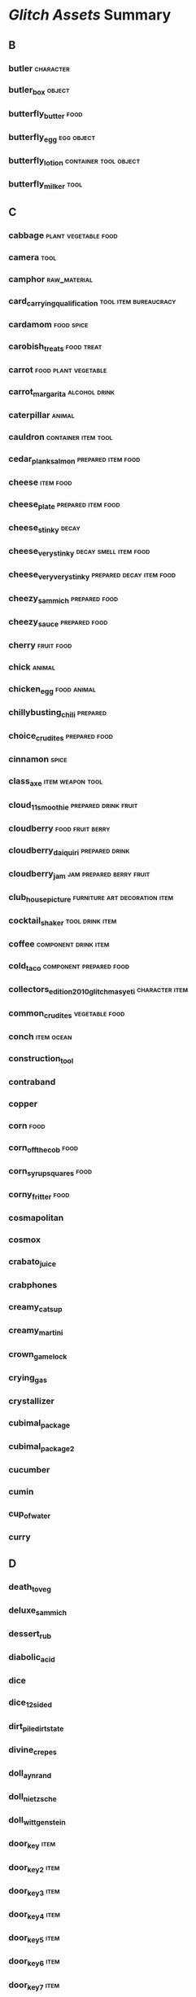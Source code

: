 * [[~/Mega/Images/glitch-assets][Glitch Assets]] Summary

** B
*** butler                                                                      :character:
*** butler_box                                                                  :object:
*** butterfly_butter                                                            :food:
*** butterfly_egg                                                               :egg:object:
*** butterfly_lotion                                                            :container:tool:object:
*** butterfly_milker                                                            :tool:
** C
*** cabbage                                                                     :plant:vegetable:food:
*** camera                                                                      :tool:
*** camphor                                                                     :raw_material:
*** card_carrying_qualification                                                 :tool:item:bureaucracy:
*** cardamom                                                                    :food:spice:
*** carobish_treats                                                             :food:treat:
*** carrot                                                                      :food:plant:vegetable:
*** carrot_margarita                                                            :alcohol:drink:
*** caterpillar                                                                 :animal:
*** cauldron                                                                    :container:item:tool:
*** cedar_plank_salmon                                                          :prepared:item:food:
*** cheese                                                                      :item:food:
*** cheese_plate                                                                :prepared:item:food:
*** cheese_stinky                                                               :decay:
*** cheese_very_stinky                                                          :decay:smell:item:food:
*** cheese_very_very_stinky                                                     :prepared:decay:item:food:
*** cheezy_sammich                                                              :prepared:food:
*** cheezy_sauce                                                                :prepared:food:
*** cherry                                                                      :fruit:food:
*** chick                                                                       :animal:
*** chicken_egg                                                                 :food:animal:
*** chillybusting_chili                                                         :prepared:
*** choice_crudites                                                             :prepared:food:
*** cinnamon                                                                    :spice:
*** class_axe                                                                   :item:weapon:tool:
*** cloud_11_smoothie                                                           :prepared:drink:fruit:
*** cloudberry                                                                  :food:fruit:berry:
*** cloudberry_daiquiri                                                         :prepared:drink:
*** cloudberry_jam                                                              :jam:prepared:berry:fruit:
*** club_house_picture                                                          :furniture:art:decoration:item:
*** cocktail_shaker                                                             :tool:drink:item:
*** coffee                                                                      :component:drink:item:
*** cold_taco                                                                   :component:prepared:food:
*** collectors_edition_2010_glitchmas_yeti                                      :character:item:
*** common_crudites                                                             :vegetable:food:
*** conch                                                                       :item:ocean:
*** construction_tool
*** contraband
*** copper
*** corn                                                                        :food:
*** corn_off_the_cob                                                            :food:
*** corn_syrup_squares                                                          :food:
*** corny_fritter                                                               :food:
*** cosmapolitan
*** cosmox
*** crabato_juice
*** crabphones
*** creamy_catsup
*** creamy_martini
*** crown_game_lock
*** crying_gas
*** crystallizer
*** cubimal_package
*** cubimal_package_2
*** cucumber
*** cumin
*** cup_of_water
*** curry
** D
*** death_to_veg
*** deluxe_sammich
*** dessert_rub
*** diabolic_acid
*** dice
*** dice_12sided
*** dirt_pile_dirt_state
*** divine_crepes
*** doll_ayn_rand
*** doll_nietzsche
*** doll_wittgenstein
*** door_key                                                                    :item:
*** door_key_2                                                                  :item:
*** door_key_3                                                                  :item:
*** door_key_4                                                                  :item:
*** door_key_5                                                                  :item:
*** door_key_6                                                                  :item:
*** door_key_7                                                                  :item:
*** door_key_8                                                                  :item:
*** door_key_9                                                                  :item:
*** drink_ticket
*** dullite
*** dust_trap
*** dusty_stick
** E
*** earth
*** earthshaker
*** egg_plain
*** egg_seasoner
*** egghunt_egg
*** egghunt_egg_2
*** egghunt_egg_3
*** egghunt_egg_4
*** egghunt_egg_5
*** eggy_scramble
*** element_blue
*** element_green
*** element_red
*** element_shiny
*** emblem_alph                                                                 :emblem:
*** emblem_cosma                                                                :emblem:
*** emblem_friendly                                                             :emblem:
*** emblem_grendaline                                                           :emblem:
*** emblem_humbaba                                                              :emblem:
*** emblem_lem                                                                  :emblem:
*** emblem_mab                                                                  :emblem:
*** emblem_pot                                                                  :emblem:
*** emblem_spriggan                                                             :emblem:
*** emblem_ti                                                                   :emblem:
*** emblem_zille                                                                :emblem:
*** emotional_bear
*** esquibeth_button
*** esquibeth_note
*** esquibeth_note_1
*** esquibeth_note_2
*** esquibeth_note_3
*** esquibeth_note_4
*** esquibeth_note_5
*** essence_of_gandlevery
*** essence_of_hairball
*** essence_of_purple
*** essence_of_rookswort
*** essence_of_rubeweed
*** essence_of_silvertongue
*** essence_of_yellow_crumb
*** exotic_fruit_salad
*** exotic_juice
*** expensive_grilled_cheese
*** extremely_hallowed_shrine_powder
** F
*** face_smelter
*** faded_heart
*** fairly_hallowed_shrine_powder
*** fancy_pick                                                                  :tool:
*** fertilidust
*** fertilidust_lite
*** fiber
*** firefly_hive
*** firefly_jar_num_flies_0                                                     :container:jar:
*** firefly_jar_num_flies_1                                                     :container:jar:
*** firefly_jar_num_flies_2                                                     :container:jar:
*** firefly_jar_num_flies_3                                                     :container:jar:
*** firefly_jar_num_flies_4                                                     :container:jar:
*** firefly_jar_num_flies_5                                                     :container:jar:
*** firefly_jar_num_flies_6                                                     :container:jar:
*** firefly_jar_num_flies_7                                                     :container:jar:
*** firefly_whistle
*** flaming_humbaba
*** flour
*** flummery
*** focusing_orb
*** fortifying_gruel
*** fortune
*** fortune_cookie
*** fox_bait
*** fox_brush
*** fox_permit
*** fried_egg
*** fried_eggs
*** fried_noodles
*** fried_rice
*** friendly_acid
*** frog_in_a_hole
*** fruit_changing_machine
*** fruit_salad
*** fruity_juice
*** frying_pan
*** fuel_cell
*** fuelmaker                                                                   :tool:
*** fuelmaker_case                                                              :tool:
*** fuelmaker_core                                                              :tool:
*** fuelmaker_engine                                                            :tool:
*** furniture_armchair                                                          :furniture:
*** furniture_bed                                                               :furniture:
*** furniture_bench                                                             :furniture:
*** furniture_bookcase                                                          :furniture:
*** furniture_cabinet                                                           :furniture:
*** furniture_ceilingdeco                                                       :furniture:
*** furniture_ceilinglamp                                                       :furniture:
*** furniture_chair                                                             :furniture:
*** furniture_coffeetable                                                       :furniture:
*** furniture_counter                                                           :furniture:
*** furniture_desk                                                              :furniture:
*** furniture_door_door_door_down                                               :furniture:
*** furniture_door_door_door_down_job                                           :furniture:
*** furniture_door_door_door_up                                                 :furniture:
*** furniture_door_door_door_up_job                                             :furniture:
*** furniture_fireplace                                                         :furniture:
*** furniture_floorlamp                                                         :furniture:
*** furniture_lamp                                                              :furniture:
*** furniture_largebackfloordeco                                                :furniture:
*** furniture_largefrontfloordeco                                               :furniture:
*** furniture_largetabledeco                                                    :furniture:
*** furniture_largewalldeco                                                     :furniture:
*** furniture_largewindow                                                       :furniture:
*** furniture_loveseat                                                          :furniture:
*** furniture_painting                                                          :furniture:
*** furniture_roomdeco                                                          :furniture:
*** furniture_rug                                                               :furniture:
*** furniture_shelf                                                             :furniture:
*** furniture_sidetable                                                         :furniture:
*** furniture_smallbackfloordeco                                                :furniture:
*** furniture_smallfrontfloordeco                                               :furniture:
*** furniture_smalltabledeco                                                    :furniture:
*** furniture_smallwalldeco                                                     :furniture:
*** furniture_smallwindow                                                       :furniture:
*** furniture_sofa                                                              :furniture:
*** furniture_stool                                                             :furniture:
*** furniture_table                                                             :furniture:
*** furniture_tabledeco                                                         :furniture:
*** furniture_tablelamp                                                         :furniture:
*** furniture_walldeco                                                          :furniture:
*** furniture_walldecor                                                         :furniture:
*** furniture_walllamp                                                          :furniture:
** G
*** game_box
*** game_crown
*** game_teleporter
*** gameshow_ticket
*** gammas_pancakes
*** gandlevery
*** garden_new
*** garlic
*** gassifier
*** gem_amber
*** gem_diamond
*** gem_moonstone
*** gem_ruby
*** gem_sapphire
*** general_building_permit
*** general_fabric
*** general_vapour
*** ginger
*** girder
*** glitchepoix
*** glitchmas_card
*** glitchmas_cracker
*** glitchmas_cracker_factoid
*** glitchmas_cracker_joke
*** glitchmas_present
*** goat_arm_raw
*** goat_arse
*** goat_ear_fried
*** goat_eye
*** goat_liquer
*** golgi_apparatus
*** grade_a_earth_block
*** grade_aa_earth_block
*** grade_aaa_earth_block
*** grain
*** grain_bushel
*** grand_ol_grinder
*** graveside_marker_giant_giantAlph
*** graveside_marker_giant_giantCosma
*** graveside_marker_giant_giantFriendly
*** graveside_marker_giant_giantGeneric
*** graveside_marker_giant_giantGrendaline
*** graveside_marker_giant_giantHumbaba
*** graveside_marker_giant_giantLem
*** graveside_marker_giant_giantMab
*** graveside_marker_giant_giantPot
*** graveside_marker_giant_giantSpriggan
*** graveside_marker_giant_giantTii
*** graveside_marker_giant_giantZille
*** greasy_frybread
*** green
*** green_eggs
*** greeter_badge
*** greeter_stone_stone_stoneLeft
*** greeter_stone_stone_stoneRight
*** greeter_twig
*** grendalinunin
*** grilled_cheese
*** groddlene
*** guano
*** gurly_drink
** H
*** hairball_flower
*** hard_bubble
*** hash
*** hatchet
*** hearty_groddle_sammich
*** hearty_omelet
*** heavy_gas
*** helium
*** hell_bartender
*** herb_seed_gandlevery                                                        :tool:plant:seed:
*** herb_seed_hairball_flower                                                   :tool:plant:seed:
*** herb_seed_purple_flower                                                     :tool:plant:seed:
*** herb_seed_rookswort                                                         :tool:plant:seed:
*** herb_seed_rubeweed                                                          :tool:plant:seed:
*** herb_seed_silvertongue                                                      :tool:plant:seed:
*** herb_seed_yellow_crumb_flower                                               :tool:plant:seed:
*** heston_mash
*** hi_overlays
*** high_class_hoe
*** hoe
*** hogtied_piggy
*** hogtied_piggy_explorer
*** homestreet_ticket
*** homestreet_ticket_dispenser
*** honey
*** hooch
*** hot_n_fizzy_sauce
*** hot_pepper
*** hot_potatoes
*** hototot_rub
*** humbabol
*** hungry_nachos
** J
*** ice
*** ice_knob
*** icon_alph                                                                   :icon:
*** icon_cosma                                                                  :icon:
*** icon_friendly                                                               :icon:
*** icon_grendaline                                                             :icon:
*** icon_humbaba                                                                :icon:
*** icon_lem                                                                    :icon:
*** icon_mab                                                                    :icon:
*** icon_pot                                                                    :icon:
*** icon_spriggan                                                               :icon:
*** icon_tii                                                                    :icon:
*** icon_zille                                                                  :icon:
*** irrigator_9000
*** ixite
*** ixstyle_braised_meat
*** jellisac_blister
*** jellisac_clump
*** jellisac_mound
*** juicy_carpaccio
*** juju_paperweight
*** juju_trowel
** K
*** kind_breakfurst_burrito
*** kings_of_condiments
*** knife_and_board
*** krazy_salts
** L
*** laughing_gas
*** lazy_salad
*** legumes_parisienne
*** lemburger
*** lemene
*** lemon
*** lemon_juice
*** letter_block_variant_A
*** letter_block_variant_B
*** letter_block_variant_E
*** letter_block_variant_M
*** letter_block_variant_S
*** letter_block_variant_T
*** licorice
*** light_beam
*** limited_edition_imitation_grichmas_yeti
*** lips
*** loam
*** loomer
*** lotsa_lox
*** luxury_tortellini
** M
*** mabbish_coffee
*** mabon
*** maburger_royale
*** machine_stand
*** magic_butterfly_stick
*** magic_chicken_stick
*** magic_pig_stick
*** magic_rock_book_orangeBook
*** mangosteen
*** meat
*** meat_collector
*** meat_gumbo
*** meat_tetrazzini
*** mega_healthy_veggie_juice
*** messy_fry_up
*** metal_post
*** metal_rock
*** metal_rod
*** metalmaker                                                                  :tool:
*** metalmaker_mechanism                                                        :tool:
*** metalmaker_tooler                                                           :tool:
*** mexicali_eggs
*** mike_tyson_grill
*** mild_sauce
*** milk_butterfly
*** million_currant_trophy
*** molybdenum
*** moon
*** mortar_barnacle
*** mushroom
*** musicblock                                                                  :symbol:music:
*** musicblock_b_brown_01                                                       :symbol:music:
*** musicblock_b_brown_02                                                       :symbol:music:
*** musicblock_b_brown_03                                                       :symbol:music:
*** musicblock_b_brown_04                                                       :symbol:music:
*** musicblock_b_brown_05                                                       :symbol:music:
*** musicblock_d_blue_01                                                        :symbol:music:
*** musicblock_d_blue_02                                                        :symbol:music:
*** musicblock_d_blue_03                                                        :symbol:music:
*** musicblock_d_blue_04                                                        :symbol:music:
*** musicblock_d_blue_05                                                        :symbol:music:
*** musicblock_d_green_01                                                       :symbol:music:
*** musicblock_d_green_02                                                       :symbol:music:
*** musicblock_d_green_03                                                       :symbol:music:
*** musicblock_d_green_04                                                       :symbol:music:
*** musicblock_d_green_05                                                       :symbol:music:
*** musicblock_d_red_01                                                         :symbol:music:
*** musicblock_d_red_02                                                         :symbol:music:
*** musicblock_d_red_03                                                         :symbol:music:
*** musicblock_d_red_04                                                         :symbol:music:
*** musicblock_d_red_05                                                         :symbol:music:
*** musicblock_goodnight_groddle                                                :symbol:music:
*** musicblock_sb_secret_01                                                     :symbol:music:
*** musicblock_trumpets                                                         :symbol:music:
*** mustard
** N
*** naraka_flame_rub
*** newxp_chain
*** newxp_door
*** no_no_powder
*** note
*** note_hint
*** npc_batterfly                                                               :animate:npc:
*** npc_bundle_of_joy                                                           :animate:npc:
*** npc_bureaucrat                                                              :animate:npc:
*** npc_butterfly                                                               :animate:npc:
*** npc_cactus                                                                  :animate:npc:
*** npc_chicken                                                                 :animate:npc:
*** npc_cooking_vendor                                                          :animate:npc:
*** npc_crab                                                                    :animate:npc:
*** npc_crafty_bot                                                              :animate:npc:
*** npc_cubimal_batterfly                                                       :animate:npc:
*** npc_cubimal_bureaucrat                                                      :animate:npc:
*** npc_cubimal_butler                                                          :animate:npc:
*** npc_cubimal_butterfly                                                       :animate:npc:
*** npc_cubimal_cactus                                                          :animate:npc:
*** npc_cubimal_chick                                                           :animate:npc:
*** npc_cubimal_crab                                                            :animate:npc:
*** npc_cubimal_craftybot                                                       :animate:npc:
*** npc_cubimal_deimaginator                                                    :animate:npc:
*** npc_cubimal_dustbunny                                                       :animate:npc:
*** npc_cubimal_emobear                                                         :animate:npc:
*** npc_cubimal_factorydefect_chick                                             :animate:npc:
*** npc_cubimal_firebogstreetspirit                                             :animate:npc:
*** npc_cubimal_firefly                                                         :animate:npc:
*** npc_cubimal_fox                                                             :animate:npc:
*** npc_cubimal_foxranger                                                       :animate:npc:
*** npc_cubimal_frog                                                            :animate:npc:
*** npc_cubimal_gardeningtoolsvendor                                            :animate:npc:
*** npc_cubimal_gnome                                                           :animate:npc:
*** npc_cubimal_greeterbot                                                      :animate:npc:
*** npc_cubimal_groddlestreetspirit                                             :animate:npc:
*** npc_cubimal_gwendolyn                                                       :animate:npc:
*** npc_cubimal_helga                                                           :animate:npc:
*** npc_cubimal_hellbartender                                                   :animate:npc:
*** npc_cubimal_ilmenskiejones                                                  :animate:npc:
*** npc_cubimal_juju                                                            :animate:npc:
*** npc_cubimal_magicrock                                                       :animate:npc:
*** npc_cubimal_maintenancebot                                                  :animate:npc:
*** npc_cubimal_mealvendor                                                      :animate:npc:
*** npc_cubimal_phantom                                                         :animate:npc:
*** npc_cubimal_piggy                                                           :animate:npc:
*** npc_cubimal_rook                                                            :animate:npc:
*** npc_cubimal_rube                                                            :animate:npc:
*** npc_cubimal_scionofpurple                                                   :animate:npc:
*** npc_cubimal_senorfunpickle                                                  :animate:npc:
*** npc_cubimal_sloth                                                           :animate:npc:
*** npc_cubimal_smuggler                                                        :animate:npc:
*** npc_cubimal_snoconevendor                                                   :animate:npc:
*** npc_cubimal_squid                                                           :animate:npc:
*** npc_cubimal_toolvendor                                                      :animate:npc:
*** npc_cubimal_trisor                                                          :animate:npc:
*** npc_cubimal_unclefriendly                                                   :animate:npc:
*** npc_cubimal_uraliastreetspirit                                              :animate:npc:
*** npc_cubimal_yeti                                                            :animate:npc:
*** npc_deimaginator                                                            :animate:npc:
*** npc_dumbbot_variant_widgetGreen                                             :animate:npc:
*** npc_dumbbot_variant_widgetPink                                              :animate:npc:
*** npc_dumbbot_variant_widgetTin                                               :animate:npc:
*** npc_dumbbot_variant_widgetWhite                                             :animate:npc:
*** npc_dumbbot_variant_widgetWood                                              :animate:npc:
*** npc_dustbunny                                                               :animate:npc:
*** npc_esquibeth_playback                                                      :animate:npc:
*** npc_firefly                                                                 :animate:npc:
*** npc_flamingo                                                                :animate:npc:
*** npc_forehorseman                                                            :animate:npc:
*** npc_fox                                                                     :animate:npc:
*** npc_fox_ranger                                                              :animate:npc:
*** npc_garden_gnome                                                            :animate:npc:
*** npc_gardening_vendor                                                        :animate:npc:
*** npc_gwendolyn                                                               :animate:npc:
*** npc_jabba1                                                                  :animate:npc:
*** npc_jabba2                                                                  :animate:npc:
*** npc_juju_bandit_bandana_black_variant_green                                 :animate:npc:
*** npc_juju_bandit_bandana_black_variant_red                                   :animate:npc:
*** npc_juju_bandit_bandana_black_variant_yellow                                :animate:npc:
*** npc_juju_bandit_bandana_blue_variant_green                                  :animate:npc:
*** npc_juju_bandit_bandana_blue_variant_red                                    :animate:npc:
*** npc_juju_bandit_bandana_blue_variant_yellow                                 :animate:npc:
*** npc_juju_bandit_bandana_none_variant_green                                  :animate:npc:
*** npc_juju_bandit_bandana_none_variant_red                                    :animate:npc:
*** npc_juju_bandit_bandana_none_variant_yellow                                 :animate:npc:
*** npc_juju_bandit_bandana_red_variant_green                                   :animate:npc:
*** npc_juju_bandit_bandana_red_variant_red                                     :animate:npc:
*** npc_juju_bandit_bandana_red_variant_yellow                                  :animate:npc:
*** npc_juju_black                                                              :animate:npc:
*** npc_juju_boss                                                               :animate:npc:
*** npc_juju_grandma                                                            :animate:npc:
*** npc_juju_green                                                              :animate:npc:
*** npc_juju_red                                                                :animate:npc:
*** npc_juju_yellow                                                             :animate:npc:
*** npc_kitty_chicken                                                           :animate:npc:
*** npc_letterblock_a                                                           :animate:npc:
*** npc_letterblock_b                                                           :animate:npc:
*** npc_letterblock_e                                                           :animate:npc:
*** npc_letterblock_m                                                           :animate:npc:
*** npc_letterblock_s                                                           :animate:npc:
*** npc_letterblock_t                                                           :animate:npc:
*** npc_letterblock_variant_A                                                   :animate:npc:
*** npc_letterblock_variant_B                                                   :animate:npc:
*** npc_letterblock_variant_E                                                   :animate:npc:
*** npc_letterblock_variant_M                                                   :animate:npc:
*** npc_letterblock_variant_S                                                   :animate:npc:
*** npc_letterblock_variant_T                                                   :animate:npc:
*** npc_mail_dispatcher_variant_dispatcherLeft                                  :animate:npc:
*** npc_mail_dispatcher_variant_dispatcherRight                                 :animate:npc:
*** npc_mailbox_variant_mailboxLeft                                             :animate:npc:
*** npc_mailbox_variant_mailboxRight                                            :animate:npc:
*** npc_maintenance_bot_variant_widgetGreen                                     :animate:npc:
*** npc_maintenance_bot_variant_widgetPink                                      :animate:npc:
*** npc_maintenance_bot_variant_widgetTin                                       :animate:npc:
*** npc_maintenance_bot_variant_widgetWhite                                     :animate:npc:
*** npc_maintenance_bot_variant_widgetWood                                      :animate:npc:
*** npc_myopic_frog                                                             :animate:npc:
*** npc_newxp_dustbunny                                                         :animate:npc:
*** npc_piggy                                                                   :animate:npc:
*** npc_piggy_explorer                                                          :animate:npc:
*** npc_rare_item_vendor                                                        :animate:npc:
*** npc_rube                                                                    :animate:npc:
*** npc_salmon                                                                  :animate:npc:
*** npc_shrine_alph                                                             :animate:npc:
*** npc_shrine_cosma                                                            :animate:npc:
*** npc_shrine_firebog_alph                                                     :animate:npc:
*** npc_shrine_firebog_cosma                                                    :animate:npc:
*** npc_shrine_firebog_friendly                                                 :animate:npc:
*** npc_shrine_firebog_grendaline                                               :animate:npc:
*** npc_shrine_firebog_humbaba                                                  :animate:npc:
*** npc_shrine_firebog_lem                                                      :animate:npc:
*** npc_shrine_firebog_mab                                                      :animate:npc:
*** npc_shrine_firebog_pot                                                      :animate:npc:
*** npc_shrine_firebog_spriggan                                                 :animate:npc:
*** npc_shrine_firebog_tii                                                      :animate:npc:
*** npc_shrine_firebog_zille                                                    :animate:npc:
*** npc_shrine_friendly                                                         :animate:npc:
*** npc_shrine_grendaline                                                       :animate:npc:
*** npc_shrine_humbaba                                                          :animate:npc:
*** npc_shrine_ix_alph                                                          :animate:npc:
*** npc_shrine_ix_cosma                                                         :animate:npc:
*** npc_shrine_ix_friendly                                                      :animate:npc:
*** npc_shrine_ix_grendaline                                                    :animate:npc:
*** npc_shrine_ix_humbaba                                                       :animate:npc:
*** npc_shrine_ix_lem                                                           :animate:npc:
*** npc_shrine_ix_mab                                                           :animate:npc:
*** npc_shrine_ix_pot                                                           :animate:npc:
*** npc_shrine_ix_spriggan                                                      :animate:npc:
*** npc_shrine_ix_ti                                                            :animate:npc:
*** npc_shrine_ix_zille                                                         :animate:npc:
*** npc_shrine_lem                                                              :animate:npc:
*** npc_shrine_mab                                                              :animate:npc:
*** npc_shrine_pot                                                              :animate:npc:
*** npc_shrine_spriggan                                                         :animate:npc:
*** npc_shrine_ti                                                               :animate:npc:
*** npc_shrine_uralia_alph                                                      :animate:npc:
*** npc_shrine_uralia_cosma                                                     :animate:npc:
*** npc_shrine_uralia_friendly                                                  :animate:npc:
*** npc_shrine_uralia_grendaline                                                :animate:npc:
*** npc_shrine_uralia_humbaba                                                   :animate:npc:
*** npc_shrine_uralia_lem                                                       :animate:npc:
*** npc_shrine_uralia_mab                                                       :animate:npc:
*** npc_shrine_uralia_pot                                                       :animate:npc:
*** npc_shrine_uralia_spriggan                                                  :animate:npc:
*** npc_shrine_uralia_ti                                                        :animate:npc:
*** npc_shrine_uralia_zille                                                     :animate:npc:
*** npc_shrine_zille                                                            :animate:npc:
*** npc_smuggler_head_1_variant_green                                           :animate:npc:
*** npc_smuggler_head_1_variant_red                                             :animate:npc:
*** npc_smuggler_head_2_variant_green                                           :animate:npc:
*** npc_smuggler_head_2_variant_red                                             :animate:npc:
*** npc_sno_cone_vending_machine                                                :animate:npc:
*** npc_spinning_wheel                                                          :animate:npc:
*** npc_squid_variant_squidBlue                                                 :animate:npc:
*** npc_squid_variant_squidGreen                                                :animate:npc:
*** npc_squid_variant_squidPurple                                               :animate:npc:
*** npc_squid_variant_squidRed                                                  :animate:npc:
*** npc_squid_variant_squidYellow                                               :animate:npc:
*** npc_tool_vendor                                                             :animate:npc:
*** npc_widget_variant_widgetGreen                                              :animate:npc:
*** npc_widget_variant_widgetPink                                               :animate:npc:
*** npc_widget_variant_widgetTin                                                :animate:npc:
*** npc_widget_variant_widgetWhite                                              :animate:npc:
*** npc_widget_variant_widgetWood                                               :animate:npc:
*** npc_yoga_frog_box_box_variant_frogBlue                                      :animate:npc:
*** npc_yoga_frog_box_box_variant_frogRed                                       :animate:npc:
*** npc_yoga_frog_box_none_variant_frogBlue                                     :animate:npc:
*** npc_yoga_frog_box_none_variant_frogRed                                      :animate:npc:
*** nutmeg
** O
*** oats
*** oaty_cake
*** obvious_panini
*** oily_dressing
*** older_spice
*** olive_oil
*** onion
*** onion_rings
*** onion_sauce
*** orange
*** orange_juice
*** ore_grinder
** P
*** pad_tii
*** paper
*** paper_tree
*** papl_upside_down_pizza
*** paradise_ticket                                                             :bureaucracy:ticket:
*** paradise_ticket_abysmal_thrill                                              :bureaucracy:ticket:
*** paradise_ticket_aerial_boost                                                :bureaucracy:ticket:
*** paradise_ticket_arbor_hollow                                                :bureaucracy:ticket:
*** paradise_ticket_beam_me_down                                                :bureaucracy:ticket:
*** paradise_ticket_bippity_bop                                                 :bureaucracy:ticket:
*** paradise_ticket_cloud_flight                                                :bureaucracy:ticket:
*** paradise_ticket_cloud_rings                                                 :bureaucracy:ticket:
*** paradise_ticket_drafty_uplift                                               :bureaucracy:ticket:
*** paradise_ticket_mountain_scaling                                            :bureaucracy:ticket:
*** paradise_ticket_radial_heights                                              :bureaucracy:ticket:
*** paradise_ticket_sky_plunge                                                  :bureaucracy:ticket:
*** paradise_ticket_slip_n_slide                                                :bureaucracy:ticket:
*** paradise_ticket_starlit_night                                               :bureaucracy:ticket:
*** paradise_ticket_updraft                                                     :bureaucracy:ticket:
*** pareidolic_cosma_toast
*** parsnip
*** party_atm
*** party_pack                                                                  :party:decoration:
*** party_pack_aquarius                                                         :party:decoration:
*** party_pack_double_rainbow                                                   :party:decoration:
*** party_pack_mazzala_gala                                                     :party:decoration:
*** party_pack_monster_bash                                                     :party:decoration:
*** party_pack_nylon_phool                                                      :party:decoration:
*** party_pack_pitchen_lilliputt                                                :party:decoration:
*** party_pack_taster_aquarius                                                  :party:decoration:
*** party_pack_taster_double_rainbow                                            :party:decoration:
*** party_pack_taster_mazzala_gala                                              :party:decoration:
*** party_pack_taster_nylon_phool                                               :party:decoration:
*** party_pack_taster_pitchen_lilliputt                                         :party:decoration:
*** party_pack_taster_toxic_moon                                                :party:decoration:
*** party_pack_taster_val_holla                                                 :party:decoration:
*** party_pack_taster_winter_wingding                                           :party:decoration:
*** party_pack_toxic_moon                                                       :party:decoration:
*** party_pack_val_holla                                                        :party:decoration:
*** party_pack_winter_wingding                                                  :party:decoration:
*** patch
*** patch_dark
*** peat
*** pepitas
*** pet_rock
*** petrified_rock_large
*** petrified_rock_medium
*** petrified_rock_small
*** phantom_glitch
*** pi
*** pick                                                                        :tool:
*** pickle
*** pig_bait
*** piggy_egg
*** piggy_feeder
*** piglet
*** pile_of_currants
*** pinch_of_salt
*** pineapple
*** plain_bubble
*** plain_crystal
*** plain_metal
*** plain_noodles
*** plank
*** plate_of_beans
*** play_cube
*** plop
*** plum
*** portal
*** potato
*** potato_patty
*** potcorn
*** potians_feast
*** potion_amorous_philtre                                                      :liquid:tool:potion:
*** potion_ancestral_spirits                                                    :liquid:tool:potion:
*** potion_animal_youth                                                         :liquid:tool:potion:
*** potion_avatar_large                                                         :liquid:tool:potion:
*** potion_avatar_small                                                         :liquid:tool:potion:
*** potion_charades                                                             :liquid:tool:potion:
*** potion_draught_of_giant_amicability                                         :liquid:tool:potion:
*** potion_elixir_of_avarice                                                    :liquid:tool:potion:
*** potion_garden_clear                                                         :liquid:tool:potion:
*** potion_garden_fertilize                                                     :liquid:tool:potion:
*** potion_garden_harvest                                                       :liquid:tool:potion:
*** potion_garden_plant                                                         :liquid:tool:potion:
*** potion_garden_water                                                         :liquid:tool:potion:
*** potion_keycutter_tonic                                                      :liquid:tool:potion:
*** potion_rainbow_juice                                                        :liquid:tool:potion:
*** potion_rook_balm                                                            :liquid:tool:potion:
*** potion_trantsformation_fluid                                                :liquid:tool:potion:
*** potion_tree_poison                                                          :liquid:tool:potion:
*** potion_tree_poison_antidote                                                 :liquid:tool:potion:
*** potoxin
*** pottine
*** powder_of_mild_fecundity
*** powder_of_startling_fecundity
*** precious_potato_salad
*** proper_rice
*** pumpkin
*** pumpkin_ale
*** pumpkin_carved                                                              :decoration:tool:
*** pumpkin_carved_2                                                            :decoration:tool:
*** pumpkin_carved_3                                                            :decoration:tool:
*** pumpkin_carved_4                                                            :decoration:tool:
*** pumpkin_carved_5                                                            :decoration:tool:
*** pumpkin_lit                                                                 :decoration:tool:
*** pumpkin_lit_1                                                               :decoration:tool:
*** pumpkin_lit_2                                                               :decoration:tool:
*** pumpkin_lit_3                                                               :decoration:tool:
*** pumpkin_lit_4                                                               :decoration:tool:
*** pumpkin_lit_5                                                               :decoration:tool:
*** pumpkin_pie
*** pungent_sunrise
*** purple_apparition
*** purple_flower
** Q
*** quest_req_icon_hellhole
*** quest_req_icon_letterblock
*** quest_req_icon_teleport
*** quest_req_icon_teleport_with_followers
*** quill
*** quoin
** R
*** race_ticket                                                                 :tool:bureaucracy:ticket:
*** race_ticket_amazing_race                                                    :tool:bureaucracy:ticket:
*** race_ticket_canyon_run                                                      :tool:bureaucracy:ticket:
*** race_ticket_cloudhopolis                                                    :tool:bureaucracy:ticket:
*** race_ticket_crystal_climb                                                   :tool:bureaucracy:ticket:
*** race_ticket_dispenser                                                       :tool:bureaucracy:ticket:
*** race_ticket_grab_em_good                                                    :tool:bureaucracy:ticket:
*** race_ticket_hogtie_piggy                                                    :tool:bureaucracy:ticket:
*** race_ticket_it_game                                                         :tool:bureaucracy:ticket:
*** race_ticket_lava_leap                                                       :tool:bureaucracy:ticket:
*** race_ticket_space_race                                                      :tool:bureaucracy:ticket:
*** race_ticket_star_sprint                                                     :tool:bureaucracy:ticket:
*** race_ticket_time_warp                                                       :tool:bureaucracy:ticket:
*** random_kindness
*** red
*** rice
*** rich_tagine
*** rock                                                                        :raw_material:rock:
*** rock_beryl                                                                  :raw_material:rock:
*** rock_beryl_1                                                                :raw_material:rock:
*** rock_beryl_2                                                                :raw_material:rock:
*** rock_beryl_3                                                                :raw_material:rock:
*** rock_dullite                                                                :raw_material:rock:
*** rock_dullite_1                                                              :raw_material:rock:
*** rock_dullite_2                                                              :raw_material:rock:
*** rock_dullite_3                                                              :raw_material:rock:
*** rock_metal                                                                  :raw_material:rock:
*** rock_metal_1                                                                :raw_material:rock:
*** rock_metal_2                                                                :raw_material:rock:
*** rock_metal_3                                                                :raw_material:rock:
*** rock_sparkly                                                                :raw_material:rock:
*** rock_sparkly_1                                                              :raw_material:rock:
*** rock_sparkly_2                                                              :raw_material:rock:
*** rock_sparkly_3                                                              :raw_material:rock:
*** rook_egg
*** rook_hall_focusing_orb
*** rook_hall_shrine_holofilm
*** rook_hall_speaker
*** rook_head
*** rookswort
*** roux
*** rube_potato
*** rubemycin
*** rubeweed
** S
*** saffron
*** salmon
*** salmon_jaella
*** sammich
*** saucepan
*** savory_smoothie
*** scraper
*** scrumptious_frittata
*** secret_sauce
*** seed_broccoli                                                               :plant:seed:
*** seed_cabbage                                                                :plant:seed:
*** seed_carrot                                                                 :plant:seed:
*** seed_corn                                                                   :plant:seed:
*** seed_cucumber                                                               :plant:seed:
*** seed_onion                                                                  :plant:seed:
*** seed_parsnip                                                                :plant:seed:
*** seed_potato                                                                 :plant:seed:
*** seed_pumpkin                                                                :plant:seed:
*** seed_rice                                                                   :plant:seed:
*** seed_spinach                                                                :plant:seed:
*** seed_strawberry                                                             :plant:seed:
*** seed_tomato                                                                 :plant:seed:
*** seed_zucchini                                                               :plant:seed:
*** sesame_oil
*** sheep_ass_vodka
*** sheep_red_wine
*** shovel
*** sign_stake
*** silvertongue
*** simple_bbq
*** simple_slaw
*** sloth_knocker
*** slow_gin_fizz
*** small_worthless
*** smelter
*** smoothie
*** snack_pack
*** snail
*** sneezing_powder
*** sno_cone_blue
*** sno_cone_green
*** sno_cone_orange
*** sno_cone_purple
*** sno_cone_rainbow
*** sno_cone_red
*** sparkle_powder
*** sparkly
*** special_item_that_only_beta_testers_get
*** spice_mill
*** spicy_grog
*** spicy_quesadilla
*** spigot
*** spinach
*** spinach_salad
*** spindle
*** splendid_spindle
*** spriggase
*** still
*** stock_sauce
*** stoot_barfield_pullstring_doll
*** strawberry
*** street_spirit_firebog
*** street_spirit_groddle
*** street_spirit_ix
*** street_spirit_small
*** street_spirit_zutto
*** string
*** subway_gate
*** subway_map
*** super_scraper
*** super_veggie_kebabs
*** swank_zucchini_loaf
*** sweet_n_sour_sauce
*** swf
*** swf_2
*** swf_3
*** swing_batter
** T
*** tangy_noodles
*** tangy_sauce
*** tasty_pasta
*** teleportation_script
*** teleportation_script_imbued
*** teleporter_button
*** teleporter_ground
*** teleporter_visible
*** test_tube
*** thread
*** tiite
*** tin
*** tincturing_kit
*** tinkertool                                                                  :tool:
*** tiny_bubble
*** tomato
*** tooberry_shake
*** tortilla
*** tower_expander
*** toy_star
*** toy_star_1
*** toy_star_2
*** trant_bean
*** trant_bean_dead
*** trant_bubble
*** trant_bubble_dead
*** trant_egg
*** trant_egg_dead
*** trant_fruit
*** trant_fruit_dead
*** trant_gas
*** trant_gas_dead
*** trant_spice
*** trant_spice_dead
*** tree_poison
*** tree_poison_antidote
*** trophy_bubble                                                               :decoration:symbol:trophy:
*** trophy_cubimal                                                              :decoration:symbol:trophy:
*** trophy_cubimal_2                                                            :decoration:symbol:trophy:
*** trophy_egghunt                                                              :decoration:symbol:trophy:
*** trophy_emblems                                                              :decoration:symbol:trophy:
*** trophy_fruit                                                                :decoration:symbol:trophy:
*** trophy_gas                                                                  :decoration:symbol:trophy:
*** trophy_gem                                                                  :decoration:symbol:trophy:
*** trophy_music                                                                :decoration:symbol:trophy:
*** trophy_music_b_brown                                                        :decoration:symbol:trophy:
*** trophy_music_d_blue                                                         :decoration:symbol:trophy:
*** trophy_music_d_green                                                        :decoration:symbol:trophy:
*** trophy_music_d_red                                                          :decoration:symbol:trophy:
*** trophy_spice                                                                :decoration:symbol:trophy:
*** trophy_street_creator_dirt                                                  :decoration:symbol:trophy:
*** trophy_street_creator_dirt_piece1                                           :decoration:symbol:trophy:
*** trophy_street_creator_dirt_piece2                                           :decoration:symbol:trophy:
*** trophy_street_creator_dirt_piece3                                           :decoration:symbol:trophy:
*** trophy_street_creator_dirt_piece4                                           :decoration:symbol:trophy:
*** trophy_street_creator_dirt_piece5                                           :decoration:symbol:trophy:
*** trophy_street_creator_earth                                                 :decoration:symbol:trophy:
*** trophy_street_creator_earth_piece1                                          :decoration:symbol:trophy:
*** trophy_street_creator_earth_piece2                                          :decoration:symbol:trophy:
*** trophy_street_creator_earth_piece3                                          :decoration:symbol:trophy:
*** trophy_street_creator_earth_piece4                                          :decoration:symbol:trophy:
*** trophy_street_creator_earth_piece5                                          :decoration:symbol:trophy:
*** trophy_street_creator_rock                                                  :decoration:symbol:trophy:
*** trophy_street_creator_rock_piece1                                           :decoration:symbol:trophy:
*** trophy_street_creator_rock_piece2                                           :decoration:symbol:trophy:
*** trophy_street_creator_rock_piece3                                           :decoration:symbol:trophy:
*** trophy_street_creator_rock_piece4                                           :decoration:symbol:trophy:
*** trophy_street_creator_rock_piece5                                           :decoration:symbol:trophy:
*** trophy_street_creator_wood                                                  :decoration:symbol:trophy:
*** trophy_street_creator_wood_piece1                                           :decoration:symbol:trophy:
*** trophy_street_creator_wood_piece2                                           :decoration:symbol:trophy:
*** trophy_street_creator_wood_piece3                                           :decoration:symbol:trophy:
*** trophy_street_creator_wood_piece4                                           :decoration:symbol:trophy:
*** trophy_street_creator_wood_piece5                                           :decoration:symbol:trophy:
*** trump_rub
*** turmeric
** U
*** upgrade_card_instant_resurrection                                           :prepared:
*** upgrade_card_reshuffle
*** urfu:drink:
** V
*** vegmageddon
*** visiting_stone
** W
*** waffles
*** wall_button                                                                 :tool:
*** wall_segment                                                                :furniture:
*** wall_switch                                                                 :tool:
*** water_cooler
*** watering_can
*** wavy_gravy
*** whistle_stand_button
*** white_gas
*** whortleberry
*** whortleberry_jelly
*** wicked_bolognese_sauce
*** wine_of_the_dead
*** wood_post                                                                   :furniture:
*** wood_tree
*** wood_tree_enchanted
*** woodworker                                                                  :tool:
*** woodworker_chassis                                                          :tool:
*** woodworker_fuser                                                            :tool:
** Y
*** yellow_crumb_flower
*** your_papers
*** yummy_gruel
** Z
*** zillene
*** zucchini
